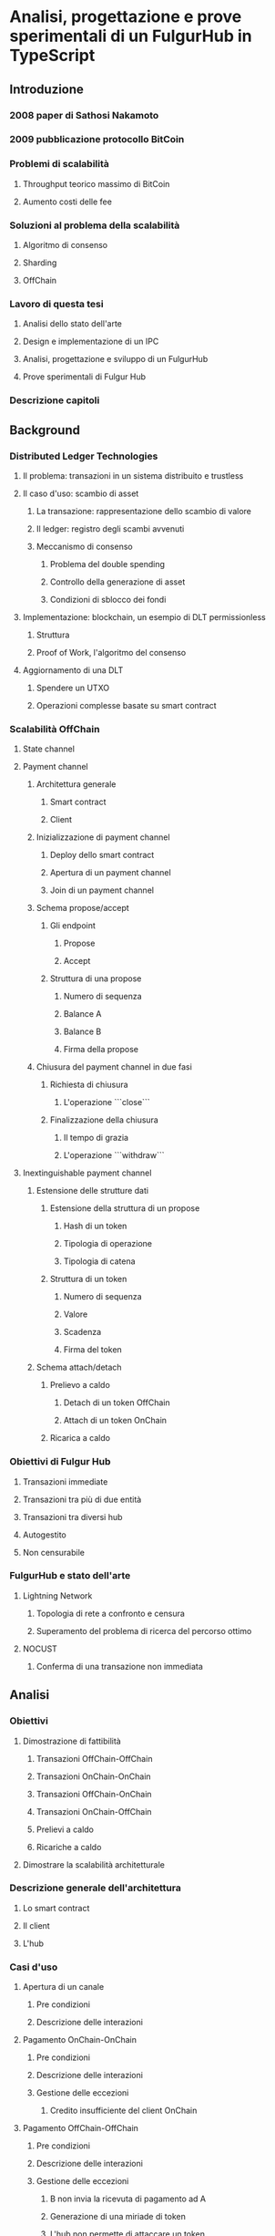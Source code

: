 * Analisi, progettazione e prove sperimentali di un FulgurHub in TypeScript
** Introduzione
*** 2008 paper di Sathosi Nakamoto
*** 2009 pubblicazione protocollo BitCoin
*** Problemi di scalabilità
**** Throughput teorico massimo di BitCoin
**** Aumento costi delle fee
*** Soluzioni al problema della scalabilità
**** Algoritmo di consenso
**** Sharding
**** OffChain
*** Lavoro di questa tesi
**** Analisi dello stato dell'arte
**** Design e implementazione di un IPC
**** Analisi, progettazione e sviluppo di un FulgurHub  
**** Prove sperimentali di Fulgur Hub
*** Descrizione capitoli
** Background
*** Distributed Ledger Technologies
**** Il problema: transazioni in un sistema distribuito e trustless
**** Il caso d'uso: scambio di asset
***** La transazione: rappresentazione dello scambio di valore
***** Il ledger: registro degli scambi avvenuti
***** Meccanismo di consenso
****** Problema del double spending
****** Controllo della generazione di asset
****** Condizioni di sblocco dei fondi
**** Implementazione: blockchain, un esempio di DLT permissionless
***** Struttura
***** Proof of Work, l'algoritmo del consenso
**** Aggiornamento di una DLT
***** Spendere un UTXO
***** Operazioni complesse basate su smart contract
*** Scalabilità OffChain
**** State channel
**** Payment channel
***** Architettura generale
****** Smart contract
****** Client
***** Inizializzazione di payment channel
****** Deploy dello smart contract
****** Apertura di un payment channel
****** Join di un payment channel
***** Schema propose/accept
****** Gli endpoint
******* Propose
******* Accept
****** Struttura di una propose
******* Numero di sequenza
******* Balance A
******* Balance B
******* Firma della propose
***** Chiusura del payment channel in due fasi
****** Richiesta di chiusura
******* L'operazione ```close```
****** Finalizzazione della chiusura
******* Il tempo di grazia
******* L'operazione ```withdraw```
**** Inextinguishable payment channel
***** Estensione delle strutture dati
****** Estensione della struttura di un propose
******** Hash di un token
******** Tipologia di operazione
******** Tipologia di catena
****** Struttura di un token
******** Numero di sequenza
******** Valore
******** Scadenza
******** Firma del token

***** Schema attach/detach
****** Prelievo a caldo
******* Detach di un token OffChain
******* Attach di un token OnChain
****** Ricarica a caldo
*** Obiettivi di Fulgur Hub
**** Transazioni immediate
**** Transazioni tra più di due entità
**** Transazioni tra diversi hub
**** Autogestito
**** Non censurabile
*** FulgurHub e stato dell'arte
**** Lightning Network
***** Topologia di rete a confronto e censura
***** Superamento del problema di ricerca del percorso ottimo
**** NOCUST
***** Conferma di una transazione non immediata
** Analisi
*** Obiettivi
**** Dimostrazione di fattibilità
***** Transazioni OffChain-OffChain
***** Transazioni OnChain-OnChain
***** Transazioni OffChain-OnChain
***** Transazioni OnChain-OffChain
***** Prelievi a caldo
***** Ricariche a caldo
**** Dimostrare la scalabilità architetturale
*** Descrizione generale dell'architettura
**** Lo smart contract
**** Il client
**** L'hub
*** Casi d'uso
**** Apertura di un canale
***** Pre condizioni
***** Descrizione delle interazioni
**** Pagamento OnChain-OnChain
***** Pre condizioni
***** Descrizione delle interazioni
***** Gestione delle eccezioni
****** Credito insufficiente del client OnChain
**** Pagamento OffChain-OffChain
***** Pre condizioni
***** Descrizione delle interazioni
***** Gestione delle eccezioni
****** B non invia la ricevuta di pagamento ad A
****** Generazione di una miriade di token
****** L'hub non permette di attaccare un token
****** L'hub non permette di staccare un token
****** A si rifiuta di regolare un trasferimento nei confronti dell'hub
****** Tentativo di pagamento con un token scaduto
**** Pagamento OffChain-OnChain
***** Pre condizioni
***** Descrizione delle interazioni
**** Pagamento OnChain-OffChain
***** Pre condizioni
***** Descrizione delle interazioni
**** Prelievo a caldo
***** Pre condizioni
***** Descrizione delle interazioni
**** Ricarica a caldo
***** Pre condizioni
***** Descrizione delle interazioni
**** Chiusura di un canale
***** Pre condizioni
***** Descrizione delle interazioni
**** Riscossione dei pending token
***** Pre condizioni
***** Descrizione delle interazioni
***** Gestione delle eccezioni
****** Tentativo di ritirare un pending token già usato
*** Mancanza di cooperazione nel ricevere un pagamento
** Progettazione e sviluppo
*** Le motivazioni tecnologiche
**** La blockchain: Ethereum
***** Supporto degli smart contract
***** Ambiente di sviluppo maturo
****** Solidity
****** Ganache
****** Web3
**** Il linguaggio di programmazione: TypeScript
***** Supporto di web3
***** Tipizzazione forte
**** Il database lato server: Redis
***** Throughput considerevole in scrittura
***** Customizzazione delle qualità nei limiti del teorema CAP
****** Consistenza
****** Disponibilità
****** Sharding
**** Il database lato client: LevelDB
*** Lo smart contract
**** Implementazione in Solidity
**** Interfaccia in TypeScript
*** Il client
**** RPC privata
***** Join di un hub
***** Trasferimento OnChain-OnChain
***** Detach di un token OffChain-OffChain
***** Detach di un token OnChain-OffChain
***** Invio della PoD
***** Redimere un pending token
***** Attach di un token OnChain
***** Regolazione di un pagamento OffChain
***** Invio della ricevuta di pagamento
**** Endpoint pubblici
***** Ricezione di una PoD
***** Ricezione di una ricevuta di pagamento
**** Gestione degli eventi asincroni
***** Il monitor
***** Gli eventi
****** Detach di un token OnChain
****** Ricezione di una PoD
*** Hub
**** Endpoint pubblici
***** Ricezione di una propose
***** Ricezione di una ricevuta di pagamento
**** Gestione degli eventi asincroni
***** Il monitor
***** Gli eventi
****** Join di un utente
****** Chiusura di un canale
****** Ritiro di un pending token
** Prove sperimentali
*** Gli obiettivi
**** Verifica delle performance delle transazioni OffChain
**** Verifica della scalabilità delle transazioni OffChain
*** L'approccio adottato
**** Benchmark server
***** Deploy dell'ambiente di collaudo basato su Docker Swarm
***** Esecuzione del benchmark
****** Transazioni seriali
****** Transazioni concorrenti
****** Simulazione della latenza di rete
*** Il throughput lato client
**** Risultati
***** Al variare della RAM
****** Tabella
****** Grafico
***** Al variare della CPU
****** Tabella
****** Grafico
**** Considerazioni
Il collo di bottiglia è la rete
*** Il throughput lato hub
**** Risultati
***** Al variare della RAM
****** Tabella
****** Grafico
***** Al variare della CPU
****** Tabella
**** Considerazioni
Il collo di bottiglia è la rete
*** Discussione sulla scalabilità
**** Replicare l'hub
**** Replicare redis
** Conclusioni e sviluppi futuri
*** Autogestione finanziaria dell'hub
*** Denominazione degli endpoint sulla base della valuta
